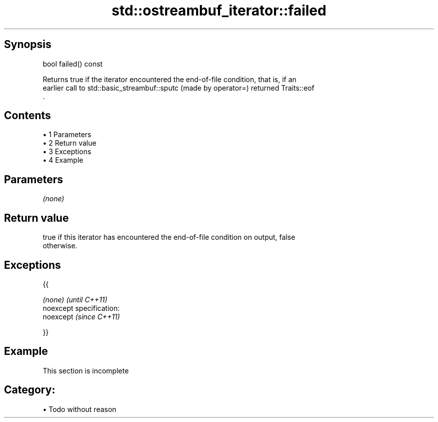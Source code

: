 .TH std::ostreambuf_iterator::failed 3 "Apr 19 2014" "1.0.0" "C++ Standard Libary"
.SH Synopsis
   bool failed() const

   Returns true if the iterator encountered the end-of-file condition, that is, if an
   earlier call to std::basic_streambuf::sputc (made by operator=) returned Traits::eof
   .

.SH Contents

     • 1 Parameters
     • 2 Return value
     • 3 Exceptions
     • 4 Example

.SH Parameters

   \fI(none)\fP

.SH Return value

   true if this iterator has encountered the end-of-file condition on output, false
   otherwise.

.SH Exceptions

   {{

   \fI(none)\fP                    \fI(until C++11)\fP
   noexcept specification:  
   noexcept                  \fI(since C++11)\fP
     

   }}

.SH Example

    This section is incomplete

.SH Category:

     • Todo without reason
